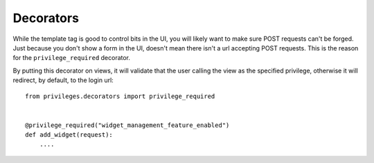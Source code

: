 .. _decorators:


Decorators
==========

While the template tag is good to control bits in the UI, you will likely want
to make sure POST requests can't be forged. Just because you don't show a form
in the UI, doesn't mean there isn't a url accepting POST requests. This is the
reason for the ``privilege_required`` decorator.

By putting this decorator on views, it will validate that the user calling the
view as the specified privilege, otherwise it will redirect, by default, to
the login url::

    from privileges.decorators import privilege_required


    @privilege_required("widget_management_feature_enabled")
    def add_widget(request):
        ....
